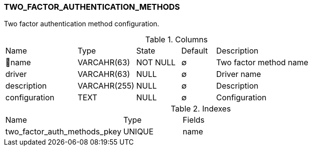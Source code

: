 [[t-two-factor-auth-methods]]
=== TWO_FACTOR_AUTHENTICATION_METHODS

Two factor authentication method configuration.

.Columns
[cols="21,17,13,10,39a"]
|===
|Name|Type|State|Default|Description
|🔑name
|VARCAHR(63)
|NOT NULL
|∅
|Two factor method name

|driver
|VARCAHR(63)
|NULL
|∅
|Driver name

|description
|VARCAHR(255)
|NULL
|∅
|Description

|configuration
|TEXT
|NULL
|∅
|Configuration
|===

.Indexes
[cols="30,15,55a"]
|===
|Name|Type|Fields
|two_factor_auth_methods_pkey
|UNIQUE
|name

|===
